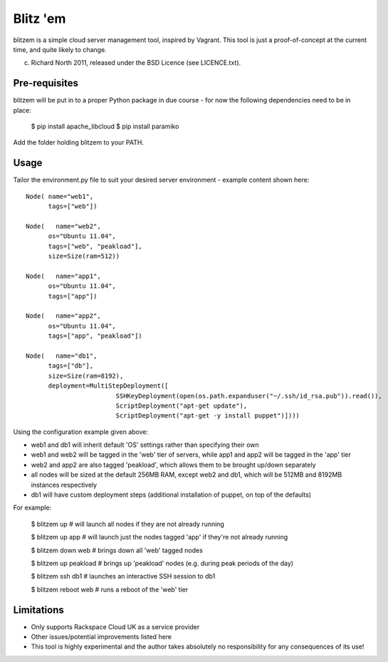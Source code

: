 =========
Blitz 'em
=========

blitzem is a simple cloud server management tool, inspired by Vagrant. This tool is just a proof-of-concept at the current time, and quite likely to change.

(c) Richard North 2011, released under the BSD Licence (see LICENCE.txt).

Pre-requisites
==============

blitzem will be put in to a proper Python package in due course - for now the following dependencies need to be in place:

    $ pip install apache_libcloud
    $ pip install paramiko

Add the folder holding blitzem to your PATH.

Usage
=====

Tailor the environment.py file to suit your desired server environment - example content shown here::

    Node( name="web1",
          tags=["web"])

    Node(   name="web2",
          os="Ubuntu 11.04",
          tags=["web", "peakload"],
          size=Size(ram=512))

    Node(   name="app1",
          os="Ubuntu 11.04",
          tags=["app"])

    Node(   name="app2",
          os="Ubuntu 11.04",
          tags=["app", "peakload"])

    Node(   name="db1",
          tags=["db"],
          size=Size(ram=8192),
          deployment=MultiStepDeployment([
                            SSHKeyDeployment(open(os.path.expanduser("~/.ssh/id_rsa.pub")).read()),
                            ScriptDeployment("apt-get update"),
                            ScriptDeployment("apt-get -y install puppet")])))

Using the configuration example given above:

* web1 and db1 will inherit default 'OS' settings rather than specifying their own

* web1 and web2 will be tagged in the 'web' tier of servers, while app1 and app2 will be tagged in the 'app' tier

* web2 and app2 are also tagged 'peakload', which allows them to be brought up/down separately

* all nodes will be sized at the default 256MB RAM, except web2 and db1, which will be 512MB and 8192MB instances respectively

* db1 will have custom deployment steps (additional installation of puppet, on top of the defaults)

For example:

   $ blitzem up                    # will launch all nodes if they are not already running

   $ blitzem up app                # will launch just the nodes tagged 'app' if they're not already running

   $ blitzem down web              # brings down all 'web' tagged nodes

   $ blitzem up peakload           # brings up 'peakload' nodes (e.g. during peak periods of the day)

   $ blitzem ssh db1               # launches an interactive SSH session to db1

   $ blitzem reboot web            # runs a reboot of the 'web' tier


Limitations
===========

* Only supports Rackspace Cloud UK as a service provider

* Other issues/potential improvements listed here

* This tool is highly experimental and the author takes absolutely no responsibility for any consequences of its use!
